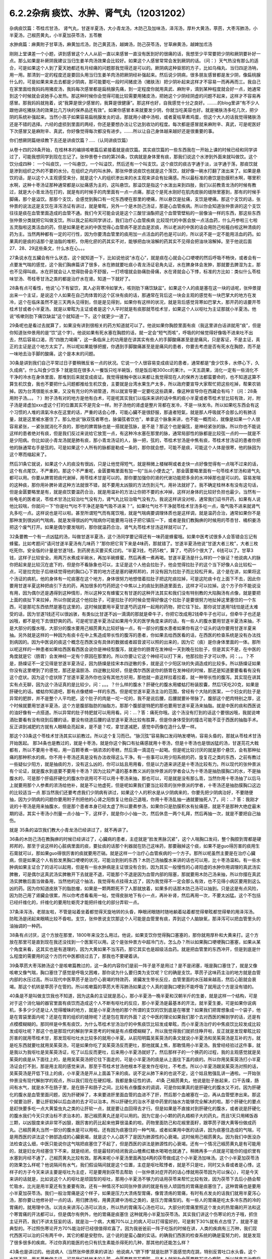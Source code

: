 6.2.2杂病 痰饮、水肿、肾气丸（12031202）
========================================

杂病痰饮篇：苓桂朮甘汤， 肾气丸，甘遂半夏汤，大小青龙汤，木防己及加味汤，泽泻汤，厚朴大黄汤，葶苈，大枣泻肺汤，小半夏汤，己椒苈黄丸，小半夏加茯苓汤，五苓散

水肿病篇：麻黄附子甘草汤，麻黄加朮汤，防己黄芪汤，越婢汤，防己茯苓汤，甘草麻黄汤，越婢加朮汤

刚刚上堂课差一个小题，讲到感冒这个人人从前一直以来感冒一直没有医到好的很痛的话，我想至少平常要把少阴和厥阴要补好一点。那么如果是补厥阴我建议当归生姜羊肉汤效果会比较好。如果这个人感冒常常会发到厥阴的话。（问：）天气热没有那么的适合，可是如果这个人到了夏天她都还有月经痛的问题那我觉得还是可以的。厥阴病这种驱邪的方子，比如乌梅丸、当归四逆汤呐，用一用。那清到一定的程度还是要回头用当归生姜羊肉汤把厥阴经补强起来。然后说少阴病，很多朋友感冒都是发少阴，像扁桃腺什么的，可是如果来来去去都是少阴病，那可能要吃一段时间猪皮汤（猪肤汤）把少阴补起来这样才不容易一而再再而三。我自己在家里面给我妈妈用猪皮汤，我妈每次感冒都是扁桃腺先痛，到一定程度你就用真武、麻附辛，滴到某种程度就会好一点，她通常到这个时候就会说她手心发热。那这种时候你会觉得可能比较需要用猪皮汤，把她这个少阴经阴虚的问题不起来，这样才不容易再感冒。那我妈妈就拖着，说“我算是很少感冒的，我算是很健康”。那这样也好，自我感觉十分之良好。……..的blog里讲“有不少人跟他讲吃猪肤汤的效果比几万块的保养品还有效”。如果你感冒本来就要发少阴，你就当吃美容也好。就是猪肤汤多吃几次，把少阴的系统补强起来。当然小孩子如果容易扁桃腺发炎的话，那就用小建中汤啦，或者夏枯草煮鸡蛋，但这个大人的话我觉得猪肤汤还是不错的选择。六经的虚损到里面的两经，你还是要想办法让它达到收功的程度。每次都是感冒就来麻附辛、真武，可是呢医好下次感冒又是麻附辛、真武，你好像觉得每次都没有进步。…….所以让自己身体越来越好还是很重要的事。

你们想厥阴篇继续教下去还是讲痰饮篇？…..（认同讲痰饮篇）

从卷十四的28条开始，在桂林本的编排咳嗽篇后紧接着就是痰饮篇。其实痰饮篇的一些东西我在一开始上课的时候已经和同学讲过了，可能我想同学到现在忘记了。张仲景卷十四的第26条，饮病就是身体里有痰，那我们说这个水渗到外面来就叫做饮。这个饮分成四种： 一个叫痰饮，一个叫悬饮，一个叫溢饮，然后还有一个叫支饮。这个痰饮的痰古字通于淡，淡字通于荡，那痰饮就是渗到组织之外的不要的水分。在组织之内的叫水肿。那张仲景说痰饮也就是这个荡饮，就好像一碗水打翻了泼出来了。如果是悬饮的话，是以这个人主观感受来分，就是这个人的组织渗出来的水主观来讲会有扯痛感。所以最标准的悬饮是肋膜积水啊，哪里积水啊，这种十枣汤证那种通常都是以扯痛感为主的，这叫悬饮。那溢饮是指这个水泼出来到四肢，我们以前教青龙汤的时候有教过，就是大小青龙汤在打的，就是有的时候手的肉里面有一点一点痛，那这个是死水刚好在肌肉皮肤的缝隙里塞到，那有的时候手脚痛，那个是溢饮。那那个支饮，会感觉到胸口有一坨东西哽在那里的哽痛，所以悬饮是扯痛，支饮是哽痛。那这个支饮的话，张仲景的说法这是支饮在泽泻汤证有讲过，就是晕眩，另外一个是木防己汤证，那是心血管疾病。所以你会知道张仲景讲的这个支饮往往是痰在血管里面造成的血管不通。我们今天可能会说是这个三酸甘油酯把这个血管管壁粘的一层像油一样的东西，那这些东西张仲景分类就把它叫做支饮。所以我之前和同学讲过，我们治疗心血管疾病 比较现代的中医会放一点活血药，什么丹参啦三七啦五灵脂啦这类活血的药，但是如果是老派的中医觉得心血管病不是淤血是淤痰，所以老派的中医的话会用防己啦薤白啦这种清痰的药为主。当然两种都有一定的可行性，因为你要清血管里的痰用加一点活血的药也是可以的，所以说不是一定不能用活血的药。如果真的是痰的话那个是油脂的堆积，你用化瘀的药其实不对，能够把血块溶解的药其实不见得会把油块溶解掉。至于他说后面27、28、29这些条文，什么水在心。。。

27条说水在五臟会有什么状态，这个就知道一下，比如说他说“水在心”，就是痰在心就会心口哽哽的然后呼吸不畅快，或者会有一点要发气喘的感觉，这个我们胸痹篇讲了很多，水在肺就要吐痰小青龙汤证皂角丸证，水在脾身体会发肿，那就要去脾湿为主，那也不见得叫痰。水在肝就会让人觉得肋骨会不舒服，一打喷嚏就会胁痛肋骨痛，水在肾就会心下悸，标准的方比如：类似什么苓桂味甘汤、苓桂枣甘汤之类的都是治疗水在肾。知道一下就好了。

28条有点可看性，他说“心下有留饮，其人必背寒冷如掌大，咳则肋下痛饮缺盆”。如果这个人的痰是塞在这一块的话呢，张仲景提出来一个主证，是说这个人如果在自己肉体胃的这个区块有痰的话，那通常在背后这一块会主观的感觉有一块巴掌大的地方在发冷，这个在临床虽然不是三天两头见得到，但是是见得到，如果你有这样的状况，就是背后感觉背寒如巴掌大，那开药的话要开苓桂术甘或者小半夏汤。就是以晕眩为主证或者是这个人平时就是有痰那就苓桂术甘，如果这个人以呕吐为主证那就小半夏汤。他说“咳嗽则肋下痛饮缺盆”这个就知道一下。这个就更少一道了。

29条呢也是看过去就算了，如果没有讲到很相关的药方知道就可以了。他说如果你胸腔里面有痰（我这里讲白话讲就用“痰”，但是你知道张仲景用的是“饮”这个字）。他说如果有死水塞在胸腔的话，就一定会“短气而咳”，呼吸的时候觉得好像吸不进来吐不出去，然后容易口渴，而“四肢力竭痛”，这一条临床上的功用是在讲其实有些人的手脚酸痛甚至是是痛风，只是客证，不是主证，真正的主证是这个地方太实了。所以呢如果能够把握，你遇到手脚酸痛甚至是是痛风的患者，你要去考虑是否有死水在胸腔，而不是一味地去治手脚的酸痛，这个是本末的问题。

30条是讲到我们自己平常过日子要稍微反省一点的状况。它说一个人很容易变成痰证的患者，通常都是“食少饮多，水停心下，久久成病”。什么叫食少饮多？就是现在很多人一餐饭只吃半碗饭，但是饭后喝300cc的果汁。一天五蔬果，消化一定有一些消化不干净的冷水在身体里面，那堆到后来就变成痰证。我觉得接触中医以来都让我觉得现在人的保养方法都蛮要命的，也不知道这算不算生机饮食，我也不要把什么问题都推给生机饮食，主要就是台湾水果生产太多，所以政府要宣导大家帮忙把这些吃掉，帮果农销掉。因为台湾很能长水果，又没有充分的外销管道，所以就宣导要一定要吃这些蔬果，像这种宣导你在西藏会有吗？（问：28条用附子汤。。。？）附子汤有对的地方是他有白术，可是呢其实我们以临床来讲的话中焦的痰小半夏或者苓桂术甘比较有效，对，附子汤是肾虚加xxx虚这个打的位置其实不是完全一样。附子汤他的肾虚是整片背都在发冷，不是一块发冷。所以如果吃东西会有这个习惯的人堆的濕氣冷水在这里的话，严重的话会心悸，可能心臟不是很舒服，那違者短氣，就是那人呼吸就不会那么的有肺活量，就是这里被水塞住了。那么他说“脉双弦者寒也，脉偏弦者饮也”，单拿这个脉象来讲，也不能一概而论，就像是如果一个人很容易紧张，一紧张就消化不良的，那他的脾胃脉也是一搭就是弦脉，是不是？那这个也是偏弦，是神经紧张的脉。所以你也不能说这样的患者绝对有痰，但是我们反过来说给它放宽一点，有这种冷水塞在那里的脉，通常局部性的脉都是比较弦一点的——就是不是少阳病。你比如说小青龙汤就是肺有痰，那小青龙汤证的人，脉一把，弦的，苓桂术甘汤是中焦有痰，苓桂术甘汤证的患者你把他的脉通常右手是弦的。可是如果这个人所有的脉都是勒成一条的，那你就会想，可能不是痰，可能这个人体是很寒，他的脉因为这个寒而缩起来了。

然后31条它就说，如果这个人的痰没有很凶，只是让他觉得短气，就是稍微上楼梯啊或者走快一点好像觉得有一点喘不过来的话，这个有点尾饮，不严重的。那这个不严重呢，金匮要略里面有加一句“当从小便去之”，那金匮要略里面有一句苓桂术甘汤和肾气丸都可以用。你要从脾胃把痰代谢掉，用苓桂术甘是可以的。那你要加强你的肾的代谢功能把多余的水冲掉那也是可以的。容易发喘的这种痰，那你用补脾补肾这种方法就很不错，就不要用太凶狠的方法伤到元气，用补法就好了。我不确定桂林本有没有这句话，但是金匮要略里是有，就是痰饮要温药合治，就是用温补的方法让你把不要的水冲掉，这样对身体的比较好负担也最少。当然有一些龟毛的医者说，苓桂术甘汤比较治吐气没有力，肾气丸比较治吸气没有力。我说这样讲没对啦，通常我们诏书开药，如果有人说他比较喘，你就问一下“你是吐气吐不干净还是吸气吸不进来？”。如果吐气吐不干净就苓桂术甘汤多吃一点，吸气吸不进来就肾气丸多吃一点。这样说也是可以啦。甚至所谓短气而有尾饮哦，就是气喘病要调理体质也是这样调，就是温药合治，通常如果你不是那种发到很凶的气喘病，就是发得很凶的气喘病你可能要用马钱子把它镇压一下，或者是我们教胸痹的时候用的苓杏甘、橘枳姜汤把这个废气打开。如果是偶尔要发喘的，那你就温药合治，肾气丸苓桂术甘汤这样就可以了。

32条要教一个有一点凶猛的汤，叫做甘遂半夏汤，这个汤同学要记得还有一味药是蜂蜜哦。如果中医考试很多人会答错会忘记有蜂蜜。比如考题问“请问甘遂半夏汤有几味药？”那你把它背下来是4味药，那就错了。甘遂半夏汤他说“甘遂大者三枚”，大者三枚吃死你。安全版的计量是甘遂1钱，到药房去买要买炙过的。“半夏3钱，芍药5枚”，算了，芍药5个很大了，6钱可以了。甘草3钱，这样子比较安全。用两万水煮成半碗水，再加半碗蜂蜜，然后再煮一煮再喝。甘遂半夏汤是什么样的一个脉证？他说病人的脉你把起来是比较沉在底下的，但是你不看脉象也可以，主证是这个人他会拉肚子，他会觉得拉肚子的这个当下好像人会比较松一点，可是拉完肚子后继续觉得他的胸口心下胃的地方还是塞的硬邦邦的，并没有因为拉肚子而比较松开来。这个是在讲，如果将这个汤证的病机，他的身体有一坨痰塞在这个地方，身体很努力地想借着拉肚子把这陀痰拉掉，可是这陀痰卡在上面下不去，因此你要用甘遂半夏这种把痰引下去的药，再加很多的芍药把这个中焦以上的痰扯到肠道里面去，这样才可以拉掉。这个方子你不能说没有用，因为偶尔还是遇得到这种情形，所以这种又有蜂蜜又有甘遂的这种开法其实和我们没有特别教的大陷胸汤有点像，就是要把上面的痰扯下来拉掉，所以你就说这个他拉肚子，可是拉肚子的时候会觉得好像这个拉肚子是要很努力地扯掉这里塞住的一个东西，可是那坨东西依然是塞在这里的，这时候就要用半夏甘遂芍药这样一起用的药物，把它往下扯。那你说甘遂用1钱怕是还太难受的话，因为甘遂1钱还可以很凶骇，有类似比甘遂不凶一滴滴的那就是牵牛子，你把它改成用2钱牵牛子也可以，但牵牛子也还是凶哦，都不是吃下去很舒爽的药。可是呢甘遂半夏汤证如果用今天的医学角度来讲的话，有一些人的腹水要用甘遂半夏汤来抽，不是大部分的腹水哦，大部分的腹水要用己椒苈黄丸比较好抽一点，有一部分的腹水患者如果你有这个证头的话你要用甘遂半夏来抽。另外就是这样的一种因为有痰卡在中上焦造成带长性的腹泻的患者，你如果去给西医看的话，在西医的检查系统是没有办法找到病因的。因为中医说的痰这个概念在西医没有具体的数据或者超音波可以照的出来的，因为它（痰）是你身体里面的一体。那所以呢这样的一种患者如果给西医看西医会说你是神经型腹泻，就是你的肠胃在发神经一天到晚在拉肚子，但是其实不是，在中医的角度就是它（肠胃）会发神经一定有个原因在那里的。所以你要让它这个神经可以打下来，他那拉肚子才可以停。问：。。？不是，肠燥证不一定见得是甘遂半夏汤证，因为肠燥是挂宋本四逆散的多，就是这个少阳区块的失调造成的比较多。所以肠燥证如果你没有这里哽到了的感觉，那还是温胆汤、四逆散比较好。但是偶尔西医说你的肠胃在发神经的时候，那还是知道要要看看有没有这个症状。因为这个症状除了甘遂半夏汤外你也没有其他方好用，那他就一直这样拉着拉着，就一种带长性的腹泻。其实现在讲其实有点无聊，因为这个汤证真的是比较少。问：。。。？什么样的腹水？肝硬化的腹水用蝼蛄打粉装胶囊，然后1天吃20克，如果是肝硬化的话。蝼蛄你知道吧，那有点像蟋蟀一样的东西。但是呢甘遂半夏汤主治的范围，曾经有个大陆的医案，一个妇女的肚子是异常的肥胖，并不是整个人平均肥，这个肚子的肉是一坨一坨的，我不是说后腰，后腰就要补带脉了。腹部这个肥肉特别之厚，这个时候就要用甘遂半夏汤，这个方是腹部脂肪的抽脂方。那那个腹部是特肥的那也要用甘遂半夏汤来抽脂。就是中医的痰和西医说的油好像有一点搭道。所以异常的肚子特肥就可以用用看。问：…？答：痛死你哦。这个汤没有打到的话这个要很凶哦，我就说啤酒肚要看有没有绕到后腰的话，要没有绕道后腰的话甘遂半夏汤比较有胜算，但是你身体受到的撞击可能不亚于西医的抽脂手术。反正讲到减肥的方就有人眼睛会亮起来，是不是？哎，拿甘遂减肥，感觉中药像在造什么孽一样。

那这个33条这个苓桂术甘汤其实以前教过。所以这个复习而已。“脉沉弦”容易胸口发闷呐发哽呐，容易头昏的，那就从苓桂术甘汤开始医起。
那34条也是教过的，就是十枣汤，就是你这个胸口有扯痛感就用十枣汤，但是十枣汤也是很凶猛的汤，甘遂芫花大戟都有，所以不要用十枣啦，用一百颗枣煮一锅浓浓的枣糕，然后滴一滴混在一起喝。但是呢比较讨厌的就是那个悬饮，会有那种扯痛的那种积水的病，你不用十枣汤还真是没有办法收得这么干净。有一些事可以用少阳系统的药，旋复花之类的东西，之前有教过一些疑似少阳方，就是抽痰的方，没有这么凶的，你可以姑且用用看，但是以力道来讲还是十枣汤比较有力。所以现代的张仲景派有个论证，就是腹水到底要不要用十枣汤？因为比较严谨的基本教义派的张仲景派的学者会认为十枣汤是抽肋膜胸口的水，不是抽腹水的，可是那个肝癌肝硬化的腹水你说用可不可以用十枣汤来抽，那也可以，可是就是没有那么乖，当然你用十枣汤抽了以后马上就要用那个人参煮的浓汤给他补，就是不让他虚死，但是呢如果我们要当比较乖的张仲景派的学者，十枣汤还是抽肋膜胸口这边的比较适当一点 那当然我们还要考虑我们少阴病有讲过，如果这个人的积水是从少阴病来的，你要先把少阴病治好，不要随便抽，因为少阴病的问题你要用附子剂把他的心肾之阳恢复让他自己退哦，你用十枣汤乱抽一通就要抽死人了。问：…? 答：我刚才说的十枣汤是用来抽腹水，但是那个患者本身已经太虚了所以要煮参汤，如果你只是肋膜积水有扯痛感，就是不是那种大绝症最末期的话，其实十枣汤小剂量一点小抽一下，这样子，就是你小小抽一次，然后休息一两个礼拜，然后再抽一次，就是不要把自己抽伤。

就是 35条的溢饮我们教大小青龙汤已经讲过了，就不再讲了。

36条的木防己汤在教胸痹的时候已经讲过了，心臟病的患者，主症就是“脸发黑脉沉紧”，这个人喘胸口发闷，整个胸腔到胃都是硬邦邦的，那至于说这样的心脏病里面的痰，要扯痰的话那个利器就在防己这味药，那要融掉这个痰，如果不是guo得厉害的痰用生石膏就可以，那如果guo得很厉害的痰就要用芒硝。就是这样一个治疗心血管疾病的一个方子。那所以呢虽然主要是在治疗心臟病，但是如果这个人有脸发黑胸口哽哽的状况，可能治到别的东西？木防己汤抽腹水来讲的话也可以用，比十枣汤温和。有一些水肿病如果主证合了的话可以起用，但是有一些水肿病是主证很没有合到，因为其实一般慢性的心肾阳虚的水肿你用调理的真武汤实脾散，可是偶尔这真武汤实脾散开下去就是不退，可能那个不退是因为血管内部的阻塞，那就要用木防己汤来抽，所以你摆在真武汤实脾散后面当做备用，当然他的这个抽法，我觉得有点挂得太远了，因为我觉得不一定会那么有效，也不见得小病区要用到这么凶的药。因为你知道皮肤下的脂肪瘤，如果是一颗两颗死不了人那就放着，如果多的话那木防己汤可以抽到。只是这是有点风险，因为防己用了肾臟会很累，所以你考虑看看用一帖，觉得皮肤地下有小一点，再补补肾，然后再用一次，不要太凶猛。这个不包括已经纤维化的，纤维化的要用牡蛎壳才能把纤维化的部分弄软一点。

37条泽泻汤，老朋友啦，不管是站着坐着都觉得天旋地转的头昏，睁眼闭眼随时随地躺着站着都觉得晕眩都觉得晕的用泽泻汤。防眩汤是闭起来眼睛比较不昏啦。支饮，张仲景说支饮那这个人可能是血管里有痰，弄到这个人脑缺氧，那泽泻可以把血管里头的油抽调的一种药。

38条有点讨厌，这个方放在那里，1800年来没怎么用过。他说，如果支饮你觉得胸口塞塞的，那你就用厚朴和大黄来打。这个方放在那里可是直到现在我还没找到一个医案可以用。这个是张仲景方中超冷门方。怎么办？所以如果胸口哽哽胸口塞塞，如果从某个角度来看，这其实也是有道理的，因为大黄如果不当泻药，那它其实也是超级活血药。就是把血管里的东西冲开，但是到底是什么程度的需要用的这个方历代中医都绕过去了，那我也不要硬着讲。

39条葶苈大枣泻肺汤这个是咳嗽篇教过的，这一条的内容你们是前一阵子是不是用过？是不是闭塞，哦是胸口塞住了，就是又像咳嗽又像气喘，胸口塞住了感觉是呼吸又困难，那你说为什么要归类为支饮呢？它的确是支饮。葶苈子这味药主治的地方就是血管内部的水压过高。所以现代中医葶苈子是治疗心衰竭的特效药，肾臟发生带长反应，血管里面的水压越来越高，然后心脏就会衰竭。那这个机转是葶苈子在管的。所以咳嗽篇的葶苈大枣泻肺汤如果这个人真的是胸口哽到不能呼吸了就用这个方是没有错的。

40条是不是叫做支饮我也不知道，因为这条的主证就是恶心，那小半夏汤一晚半夏和汉朝半斤的生姜，就是这样一个结构，可是对于这个消化轴的器官里面有痰饮而造成这个人不断有呕吐的反应，那小半夏汤是最基本的开法，就半夏生姜。可是如果你说病机，多多少少还是让人觉得暧昧的地方，就是小半夏汤他的那个所谓的支饮的饮到底是在哪里？如果我们把胃想象成一个袋子，他是在胃袋里面内呢？还是在胃的组织的缝隙呢？还是包在胃的外面？这个中医的理论如果我们那个去对西医的解剖学的话，还是有点模模糊糊的。那同样是中焦有痰饮，为什么苓桂术甘汤治疗的中焦痰饮比较发成晕眩，而小半夏汤治疗的中焦痰饮比较发成比较发成呕吐呢？那这个也是那现代的解剖学来思考的时候是有点模模糊糊了。所以我觉得我们就抓住睁开啦，反正就是发现晕眩比较厉害的就用苓桂术甘，那发现呕吐吐水比较多的就用小半夏。从前阳明篇吴茱萸汤的条文就说小半夏汤和吴茱萸汤是互补的方。就是吃东西就要吐就用吴茱萸汤，可是如果你吃了吴茱萸汤反而更吐，那他就属上焦，那敢情用小半夏汤。我曾经经验过这件事，就是我以为我呕吐是吴茱萸汤证，吃了以后反而更吐，后来用小半夏汤就好了。然后那样子的一个换药的过程，我的主观感觉就是吴茱萸的痰是从下面往上的，是用吴茱萸汤把它往下面走的，可是小半夏汤的痰是从上面往下盖的痰的。所以你用吴茱萸汤打小半夏汤证会打不到，那是用主观的感觉来讲。那至于苓桂术甘汤他根本不是发作在呕吐，不考虑。所以小半夏汤跟吴茱萸汤对照的话，吴茱萸汤是开低下往上的痰，小半夏汤是开从上面盖下来的痰。说不定从肺下来的也说不定，这个姑且勉强乱讲一通啦。一开始张仲景没有现代解剖学的观点，所以我们现在在硬扣哦，我都是象征性的讲。
41条 己椒苈黄丸，他说是肚子胀起来，口干舌燥，肠间有水气，就是水不在肠子里，是在肠子和肠子之间，比较有点像腹水的调调，可是你如果真的是肝硬化的腹水又不对。因为肝硬化的腹水是血管里面问题，因为肝硬掉了，本来要进肝里面血管的血进不了肝，然后那个血被塞在一边，再从血管壁渗出来。那这个就要治肝，要让肝软掉以后血进的去才可以治本。所以肝硬化的治水不是中药里的抽水方能够完全解决的啦。那个肝硬化的要点是赶快要多吃一点大黄蛰虫丸之类的让肝软一点，就是要让血回得去才行。但是如果是不直接对到肝硬化的腹水，或者说是肝硬化的腹水我们今天只求治标不求治本的，那己椒苈黄丸还是可以用的。因为它是小小颗的药丸梧桐子大的药丸，而且1天只用稀饭吞三颗，以凶狠度来讲非常不凶狠，跟厉害的药比起来他算很温柔的啦。药物里面防己和花椒里面籽，跟葶苈子跟大黄等份做成药丸。己椒苈黄丸当然一部分的腹水是可以用啦。还有因为痰塞住的一种气喘，或者如果用中医的话讲，因为痰塞住造成的气喘，可是用西医的讲法这个肺部造成的心臟衰竭，就是这个人心跳不了是因为肺源性的心衰竭。这时候用己椒苈黄丸。因为我们中医没办法检查这么细，中医只能说你这气喘把痰塞住了不起了，但是西医的讲法是肺源性的心衰竭。还有一个情况己椒苈黄丸是有可能用的，就是妇女月经塞住下不来，就是经闭，但是最轻的经闭我说山楂煮红糖水喝喝也就通了。稍微再多一点就是可能你的组织里有水塞到月经不通了，己椒苈黄丸比较有效。那再来呢小半夏汤里面再加4两的茯苓做成这个小半夏汤加味汤。这个小半夏加茯苓汤的效果怎么样呢？他说隔间有水气，我们假设隔间就是这个位置，主症是呕吐眩悸者，就是不只是吐，同时又头昏或者是心悸。这样子的方子今天来讲主要是呕吐为主症，可是要用到茯苓去帮助（一张仲景对症开药的话心悸就用茯苓因为可以保心），可是今天来讲的话就是，比如说这个人的呕吐是顽固型的呕吐，那用小半夏汤不够力的话用茯苓来帮忙比较有效，因为茯苓下去后小肠会帮忙吸水，比光是用半夏还有生姜要有效。还有一种情况不如同张仲景讲的就是有些人顽固性的胃痛是痰塞住了。这种胃痛也是要用小半夏加茯苓汤。我们一般治胃痛是这个样子，如果是压力大溃疡型胃痛，像胃溃疡的胃痛，有时有点发炎的话我们就用半夏泻心汤，那你要让他修补好一点的话，用归脾汤啦，用黄芪建中汤啦之类的，是压力胃痛型的。有一些人的胃痛是吃太多冷东西的冷的胃痛的，就用理中汤。以消炎来讲泻心汤可以消炎，所以热的胃痛泻心汤也可以。大部分的胃痛里照这个发炎的热胃痛的开法和这个寒胃痛的开法都可以，但是偶尔有例外，他的胃痛是痰塞住 这种就用小半夏加茯苓汤。其实我们讲这个伤寒论的方子哦，抓住主证开药，我们不讲太狂妄的话，就是治一个病，大概70%以上的病人可以打得蛮好的，可是剩下30%就有点古怪了，就是不是典型的。不过照伤寒论开方70%能治好已经很值得欢喜了。因为我爸爸前一阵子吃饭的时候在讲，人类的疾病有三万种，我们现代西医可以治的只有两千中，其它的都是安慰你。这个说的是蛮心酸的实话。的确我们西医的检查系统的确是蛮努力的，就是发现了很多很多的疾病，不过你真的能医的也只有抗生素能杀得死的几种，那其他的还能怎么样？

43条也是讲过的。他说病人（当然张仲景原来的讲法）他说病人“脐下悸”就是肚脐下面感觉肉在跳，特别反胃吐口水头昏。这个水转不同，用五苓散做主证。可是我们桂林本的头眩，金匮要略是写癫眩。日本人就因为金匮要略写这个癫眩，所以就拿来治癫痫病。有没有效呢？还是有一定的效。我上次开癫痫病我还是比较喜欢开马钱子蜈蚣蝎子类的东西，我觉得那个比较到位。如果乖乖要开经方来治疗癫痫病的话，那一个就是开xxx因为它是有痰，风痰引起的抽搐，那另外就是脑部有轻微的组织的水肿的问题，那就五苓散。有没有帮助呢，那是有帮助的，如果主证比较合的话。因为五苓散最常见的主证就是口渴加小便不利。所以主证能合的话用五苓散也是不错的啦。

然后呢在接下来就讲到水肿篇，痰饮的部分已经讲掉了。其实张仲景的水肿篇44条~59条这么一大堆，我们可以姑且不看，因为看了也只会眼花缭乱。简单来讲是很基本的五臟性的论述。就是肾不好也会肿，肺不好也会肿，肝不好也会肿，那这些我们都知道了啊，就先放过它好了。因为张仲景一个方对一个主证还是比较好开的啊，但他和你讲肾不好也会肿，肺不好也会肿，肝不好也会肿，那主证在哪里？或者说知道了也不知道怎么调的时候，就没什么意思了。有的时候会用偏门的方，比如肺不好的水肿你就用xxxxx汤，不是常用的方剂。我们现在讲到水肿的时候，也要顺过一下，就是张仲景这里水肿篇的水肿还是比较偏于急性的，就是忽然发肿的状态。如果是慢性的，比如说妇女一直以来只要站久一点脚就会容易肿，这种的话就不太用这里的药，这里用调体质的药比较多，像妇女脚容易水肿的话长期吃实脾散啊，真武汤啊这种比较温和的要。急性肾炎的时候可能会到一些这个部分的药物，如果转成慢性的是有就用调理的药，比如说慢性肾炎用黄芪煮糯米粥啦，或者红豆鲤鱼汤，或者真武汤，那都是慢性调理比较对身体好收功比较漂亮。还有治疗小孩子的话玉米须煮水，治疗大人的话好像没那么有效，所以慢性的调理就另外算。所以我们看水病的话我们要先有一个认识，就是一开始这个人平常都没有那么肿的，有一天忽然肿起来，那这个时候就要以今天的西医来讲就是急性肾炎，那这个时候比较会用到这个篇章的方子。

今天看提纲的话我们看14~60条开始看，14~60条他说这个人如果忽然肿起来他的脉比较沉细一点的话，比较沉比较小，那是少阴，你从少阴治，如果沉又慢的话也是少阴。如果是脉比较浮怕风的话那比较是太阳。这个地方同学先不要太用力去看什么是什么。简单来讲，当一个人是急性水肿，你要先分出来这个人是适合用太阳发表的方还是少阴治里的方。也就是他的主证框往往不是挂太阳病就是挂少阴病。所以呢比如说这个人忽然水肿了，那西医就说是急性肾炎；可是找个人呢怕风怕冷骨节酸痛脉浮紧，那麻黄汤就开下去了这没有问题的。这个知道啊，就是说因为太阳经的病直接就作用在泌尿系统的肾，少阴经的病作用在内分泌系统的肾，这两个都关系到人的这一颗肾臟的。所以是要从太阳开下去还是从少阴开下去这两个都有可能的。那你说什么样的情况从太阳开啊？就是比较有表证的开药就以麻黄为主。比较有就是少阴的证比较多的，那就以附子为主。这样子讲的话就不是很复杂。所以他一开始开宗明义的开法就是如果这个人一肿起来脉是沉的，你就开麻附甘嘛，因为有那么多附子有那么多甘草你麻黄也伤不了人。可是如果这个人一肿起来脉是浮的，那你就用麻黄加术汤啦，有点白术或者苍术的话麻黄汤的麻黄也不会把人麻死，这样子治水肿也是比较安全的做法。

61条以前在讲减肥的时候教过。那防己黄芪汤其实说起来主证是抓什么？还记得吗？汗出 恶风。你是水肿你是肥胖也好你是体臭也好你是风湿也好，那都是防己黄芪汤。那防己黄芪汤的开法，因为现在的防己和汉朝的防己还是一样毒，但是黄芪已经没有汉朝的时候那么补了。所以你开的时候不妨把黄芪多方一点吧，防己少一点，这样比较不会开伤人。所以这个的话因为表虚造成的浮肿，那用防己黄芪汤，那减肥也是一样的。至于后面越婢汤这是以麻黄石膏的结构为主。因为有石膏所以麻黄6两也不至于让你发汗发死的地步。可是他的那个分类哦，像张仲景的水病是有分类的，就比如说怕风的就叫风水，zhen水就是肾臟里面的病之类之类的。但是（对于）风水恶风，如果你是水肿很怕吹到风，然后全身都肿起来，那脉浮不渴然后还继续的有一点出汗。那他说无大热者，会用那么多石膏，你会知道无大热恐怕有小热。所以你要问的证就是他怕风，水肿。可是他和防己黄芪汤证的区别就是他的患者就会主观觉得胸口热烘烘的，如果有胸口热烘烘的感觉的话，那越婢汤比较有清热的效果。从越婢汤的结构上来讲有点像大青龙汤又有点像麻杏石甘汤，有关系到肺被热塞住的状况。当然，会被叫做风水多半是因为表面受邪。所以张仲景的水病篇章的教育意义在于：我们今天西医称之为急性肾炎的这种病，到底是不是真正的肾臟发炎？这件事是要很谨慎的考虑，因为西医说你急性肾炎，然后就给你抗生素消炎的药，可是往往这些有急性肾炎的患者，他有60%的病患其实是太阳（经的）感冒。可是现代西医学并没有六经传变的观念，他没有观念说你皮肤表面受到风寒，里面的肾臟的泌尿系统就会坏掉，他没有这个观点。所以在这里学伤寒的同学就要站稳这个立场，就是你一有肾臟病一有急性水肿的时候，你先看有没有感冒，就是感冒的部分要（先）把它清干净，这样才不会去西医院走一个冤枉路。西医把你治得死去活来，可是没有把你治好，因为它根本就是一个感冒。就像什么感冒都可能是什么样的炎，就像葛根芩连汤证西医就说是急性肠炎，但其实肠子没有炎，是葛根芩连汤证。所以感冒的框框一定要抓得很清楚，不要一开始西医说是肾臟发炎就肾臟发炎，不一定的。另外下一条，防己黄芪汤的脾水，我觉得用到防己、黄芪、桂枝、茯苓和甘草这样加加减减好像还是比较偏表的病，没有很里的感觉 就是没有动到附子之类的东西。可是他的症状是四肢水气在皮肤中。其实有些人的水肿并没有四肢肿，是整个脸肿。那前面那个越婢汤可能是比较中间走了走，那这个四肢水气在皮肤中可是他只是这样但不是很精确。后面补了一句，“四肢聂聂动”，那这个聂聂动是什么样的动？从前我慢慢教有个学生说现在客家人的话是这样讲法。好像小孩子坐立不安的样子，所以如果这个人水肿，手脚肿，然后那个手脚动来动去，好像小孩子吃饭很不乖。这样子的话用防己黄芪汤的结构。那它跟防己黄芪汤有类似的部分，用桂枝、茯苓帮助肾臟气化的，所以一部分治表，一部分治里。

至于64条，老实说，今天有一点事纯疑的条文啦，因为他说“里水一身面目黄肿”就是这个人不但是水肿，而且是发黄，那这个时候用甘草跟比较多的麻黄两味药来处理的话，额…如果你去搭配孙思邈的千金方类似的条文来看的话，那样子的麻黄其实不是在发表，是在排毒，是身体里面有一些代谢不掉的毒素造成的发黄。所以这个地方拿来直接治疗肾炎就有点需要再考虑的点。那至于越婢加术汤比较是常用啦，如果是尿不出来或者脉很沉，那你觉得甘草麻黄汤打的东西有值得怀疑的话，不然就用越婢加术汤好了。就姑且这样子。因为时间已经到了下课时间，有一些细部的讨论就下次了。只是过了这次讨论就黄汗了，那黄汗我们已经教过了，又直接可以往后跳了。
